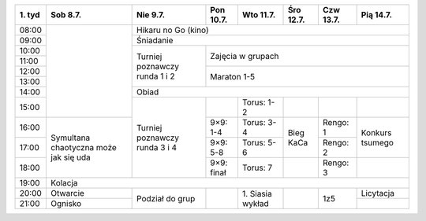 +---------+------------+------------+------------+------------+------------+------------+------------+
| 1\. tyd | Sob  8.7.  | Nie  9.7.  | Pon 10.7.  | Wto 11.7.  | Śro 12.7.  | Czw 13.7.  | Pią 14.7.  |
+=========+============+============+============+============+============+============+============+
| 08:00   |            | Hikaru no Go (kino)                                                         |
+---------+            +------------+------------+------------+------------+------------+------------+
| 09:00   |            | Śniadanie                                                                   |
+---------+            +------------+------------+------------+------------+------------+------------+
| 10:00   |            |            |                                                                |
+---------+            + Turniej    +    Zajęcia w grupach                                           +
| 11:00   |            | poznawczy  |                                                                |
+---------+            + runda      +------------+------------+------------+------------+------------+
| 12:00   |            | 1 i 2      |                                                                |
+---------+            +            +    Maraton 1-5                                                 +
| 13:00   |            |            |                                                                |
+---------+            +------------+------------+------------+------------+------------+------------+
| 14:00   |            | Obiad                                                                       |
+---------+            +------------+------------+------------+------------+------------+------------+
| 15:00   |            |            |            | Torus: 1-2 |            |            |            |
+---------+------------+ Turniej    +------------+------------+------------+------------+------------+
| 16:00   | Symultana  | poznawczy  | 9×9: 1-4   | Torus: 3-4 |            | Rengo: 1   | Konkurs    |
+---------+ chaotyczna + runda      +------------+------------+ Bieg KaCa  +------------+ tsumego    +
| 17:00   | może jak   | 3 i 4      | 9×9: 5-8   | Torus: 5-6 |            | Rengo: 2   |            |
+---------+ się uda    +            +------------+------------+------------+------------+------------+
| 18:00   |            |            | 9×9: finał | Torus: 7   |            | Rengo: 3   |            |
+---------+------------+------------+------------+------------+------------+------------+------------+
| 19:00   | Kolacja                                                                                  |
+---------+------------+------------+------------+------------+------------+------------+------------+
| 20:00   | Otwarcie   | Podział    |            | 1\. Siasia |            |            | Licytacja  |
+---------+------------+ do grup    +            + wykład     +            +    1z5     +------------+
| 21:00   | Ognisko    |            |            |            |            |            |            |
+---------+------------+------------+------------+------------+------------+------------+------------+
